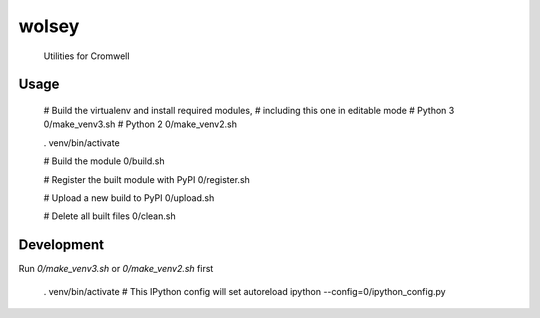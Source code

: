 wolsey
========

  Utilities for Cromwell


Usage
-----

  # Build the virtualenv and install required modules,
  # including this one in editable mode
  # Python 3
  0/make_venv3.sh
  # Python 2
  0/make_venv2.sh

  . venv/bin/activate

  # Build the module
  0/build.sh

  # Register the built module with PyPI
  0/register.sh

  # Upload a new build to PyPI
  0/upload.sh

  # Delete all built files
  0/clean.sh


Development
-----------

Run `0/make_venv3.sh` or `0/make_venv2.sh` first 

  . venv/bin/activate
  # This IPython config will set autoreload
  ipython --config=0/ipython_config.py

